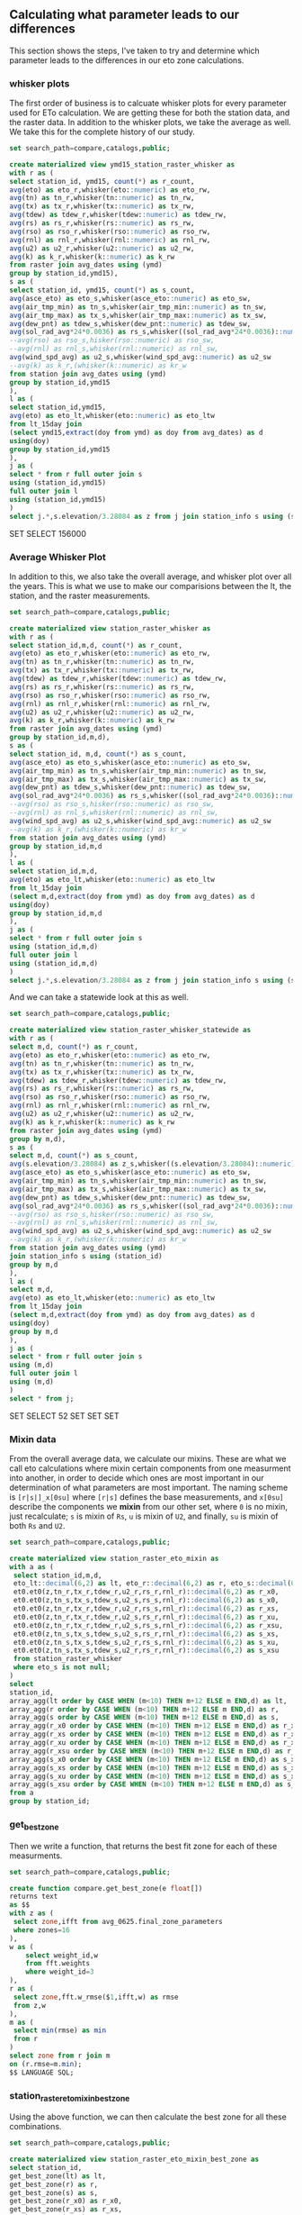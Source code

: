 ** Calculating what parameter leads to our differences

This section shows the steps, I've taken to try and determine which parameter
leads to the differences in our eto zone calculations.

*** whisker plots

The first order of business is to calcuate whisker plots for every parameter
used for ETo calculation. We are getting these for both the station data, and
the raster data.  In addition to the whisker plots, we take the average as well.
We take this for the complete history of our study.

#+BEGIN_SRC sql :results raw :database eto_zones :engine postgresql
set search_path=compare,catalogs,public;

create materialized view ymd15_station_raster_whisker as
with r as (
select station_id, ymd15, count(*) as r_count,
avg(eto) as eto_r,whisker(eto::numeric) as eto_rw,
avg(tn) as tn_r,whisker(tn::numeric) as tn_rw,
avg(tx) as tx_r,whisker(tx::numeric) as tx_rw,
avg(tdew) as tdew_r,whisker(tdew::numeric) as tdew_rw,
avg(rs) as rs_r,whisker(rs::numeric) as rs_rw,
avg(rso) as rso_r,whisker(rso::numeric) as rso_rw,
avg(rnl) as rnl_r,whisker(rnl::numeric) as rnl_rw,
avg(u2) as u2_r,whisker(u2::numeric) as u2_rw,
avg(k) as k_r,whisker(k::numeric) as k_rw
from raster join avg_dates using (ymd)
group by station_id,ymd15),
s as (
select station_id, ymd15, count(*) as s_count,
avg(asce_eto) as eto_s,whisker(asce_eto::numeric) as eto_sw,
avg(air_tmp_min) as tn_s,whisker(air_tmp_min::numeric) as tn_sw,
avg(air_tmp_max) as tx_s,whisker(air_tmp_max::numeric) as tx_sw,
avg(dew_pnt) as tdew_s,whisker(dew_pnt::numeric) as tdew_sw,
avg(sol_rad_avg*24*0.0036) as rs_s,whisker((sol_rad_avg*24*0.0036)::numeric) as rs_sw,
--avg(rso) as rso_s,hisker(rso::numeric) as rso_sw,
--avg(rnl) as rnl_s,whisker(rnl::numeric) as rnl_sw,
avg(wind_spd_avg) as u2_s,whisker(wind_spd_avg::numeric) as u2_sw
--avg(k) as k_r,(whisker(k::numeric) as kr_w
from station join avg_dates using (ymd)
group by station_id,ymd15
),
l as (
select station_id,ymd15,
avg(eto) as eto_lt,whisker(eto::numeric) as eto_ltw
from lt_15day join
(select ymd15,extract(doy from ymd) as doy from avg_dates) as d
using(doy)
group by station_id,ymd15
),
j as (
select * from r full outer join s
using (station_id,ymd15)
full outer join l
using (station_id,ymd15)
)
select j.*,s.elevation/3.28084 as z from j join station_info s using (station_id);
 #+END_SRC

 #+RESULTS:
 SET
 SELECT 156000

*** Average Whisker Plot

In addition to this, we also take the overall average, and whisker plot over all
the years.  This is what we use to make our comparisions between the lt, the
station, and the raster measurements.

#+BEGIN_SRC sql :results raw :database eto_zones :engine postgresql
set search_path=compare,catalogs,public;

create materialized view station_raster_whisker as
with r as (
select station_id,m,d, count(*) as r_count,
avg(eto) as eto_r,whisker(eto::numeric) as eto_rw,
avg(tn) as tn_r,whisker(tn::numeric) as tn_rw,
avg(tx) as tx_r,whisker(tx::numeric) as tx_rw,
avg(tdew) as tdew_r,whisker(tdew::numeric) as tdew_rw,
avg(rs) as rs_r,whisker(rs::numeric) as rs_rw,
avg(rso) as rso_r,whisker(rso::numeric) as rso_rw,
avg(rnl) as rnl_r,whisker(rnl::numeric) as rnl_rw,
avg(u2) as u2_r,whisker(u2::numeric) as u2_rw,
avg(k) as k_r,whisker(k::numeric) as k_rw
from raster join avg_dates using (ymd)
group by station_id,m,d),
s as (
select station_id, m,d, count(*) as s_count,
avg(asce_eto) as eto_s,whisker(asce_eto::numeric) as eto_sw,
avg(air_tmp_min) as tn_s,whisker(air_tmp_min::numeric) as tn_sw,
avg(air_tmp_max) as tx_s,whisker(air_tmp_max::numeric) as tx_sw,
avg(dew_pnt) as tdew_s,whisker(dew_pnt::numeric) as tdew_sw,
avg(sol_rad_avg*24*0.0036) as rs_s,whisker((sol_rad_avg*24*0.0036)::numeric) as rs_sw,
--avg(rso) as rso_s,hisker(rso::numeric) as rso_sw,
--avg(rnl) as rnl_s,whisker(rnl::numeric) as rnl_sw,
avg(wind_spd_avg) as u2_s,whisker(wind_spd_avg::numeric) as u2_sw
--avg(k) as k_r,(whisker(k::numeric) as kr_w
from station join avg_dates using (ymd)
group by station_id,m,d
),
l as (
select station_id,m,d,
avg(eto) as eto_lt,whisker(eto::numeric) as eto_ltw
from lt_15day join
(select m,d,extract(doy from ymd) as doy from avg_dates) as d
using(doy)
group by station_id,m,d
),
j as (
select * from r full outer join s
using (station_id,m,d)
full outer join l
using (station_id,m,d)
)
select j.*,s.elevation/3.28084 as z from j join station_info s using (station_id);
 #+END_SRC

And we can take a statewide look at this as well.

#+BEGIN_SRC sql :results raw :database eto_zones :engine postgresql
set search_path=compare,catalogs,public;

create materialized view station_raster_whisker_statewide as
with r as (
select m,d, count(*) as r_count,
avg(eto) as eto_r,whisker(eto::numeric) as eto_rw,
avg(tn) as tn_r,whisker(tn::numeric) as tn_rw,
avg(tx) as tx_r,whisker(tx::numeric) as tx_rw,
avg(tdew) as tdew_r,whisker(tdew::numeric) as tdew_rw,
avg(rs) as rs_r,whisker(rs::numeric) as rs_rw,
avg(rso) as rso_r,whisker(rso::numeric) as rso_rw,
avg(rnl) as rnl_r,whisker(rnl::numeric) as rnl_rw,
avg(u2) as u2_r,whisker(u2::numeric) as u2_rw,
avg(k) as k_r,whisker(k::numeric) as k_rw
from raster join avg_dates using (ymd)
group by m,d),
s as (
select m,d, count(*) as s_count,
avg(s.elevation/3.28084) as z_s,whisker((s.elevation/3.28084)::numeric) as z_sw,
avg(asce_eto) as eto_s,whisker(asce_eto::numeric) as eto_sw,
avg(air_tmp_min) as tn_s,whisker(air_tmp_min::numeric) as tn_sw,
avg(air_tmp_max) as tx_s,whisker(air_tmp_max::numeric) as tx_sw,
avg(dew_pnt) as tdew_s,whisker(dew_pnt::numeric) as tdew_sw,
avg(sol_rad_avg*24*0.0036) as rs_s,whisker((sol_rad_avg*24*0.0036)::numeric) as rs_sw,
--avg(rso) as rso_s,hisker(rso::numeric) as rso_sw,
--avg(rnl) as rnl_s,whisker(rnl::numeric) as rnl_sw,
avg(wind_spd_avg) as u2_s,whisker(wind_spd_avg::numeric) as u2_sw
--avg(k) as k_r,(whisker(k::numeric) as kr_w
from station join avg_dates using (ymd)
join station_info s using (station_id)
group by m,d
),
l as (
select m,d,
avg(eto) as eto_lt,whisker(eto::numeric) as eto_ltw
from lt_15day join
(select m,d,extract(doy from ymd) as doy from avg_dates) as d
using(doy)
group by m,d
),
j as (
select * from r full outer join s
using (m,d)
full outer join l
using (m,d)
)
select * from j;
 #+END_SRC

 #+RESULTS:
 SET
 SELECT 52
 SET
 SET
 SET

*** Mixin data

From the overall average data, we calculate our mixins.  These are what we call
eto calculations where mixin certain components from one measurment into
another, in order to decide which ones are most important in our determination
of what parameters are most important.  The naming scheme is ~[r|s|]_x[0su]~
where ~[r|s]~ defines the base measurements, and ~x[0su]~ describe the
components we *mixin* from our other set, where ~0~ is no mixin, just
recalculate; ~s~ is mixin of ~Rs~, ~u~ is mixin of ~U2~, and finally, ~su~ is
mixin of both ~Rs~ and ~U2~.


#+BEGIN_SRC sql :results raw :database eto_zones :engine postgresql
set search_path=compare,catalogs,public;

create materialized view station_raster_eto_mixin as
with a as (
 select station_id,m,d,
 eto_lt::decimal(6,2) as lt, eto_r::decimal(6,2) as r, eto_s::decimal(6,2) as s,
 et0.et0(z,tn_r,tx_r,tdew_r,u2_r,rs_r,rnl_r)::decimal(6,2) as r_x0,
 et0.et0(z,tn_s,tx_s,tdew_s,u2_s,rs_s,rnl_r)::decimal(6,2) as s_x0,
 et0.et0(z,tn_r,tx_r,tdew_r,u2_r,rs_s,rnl_r)::decimal(6,2) as r_xs,
 et0.et0(z,tn_r,tx_r,tdew_r,u2_s,rs_r,rnl_r)::decimal(6,2) as r_xu,
 et0.et0(z,tn_r,tx_r,tdew_r,u2_s,rs_s,rnl_r)::decimal(6,2) as r_xsu,
 et0.et0(z,tn_s,tx_s,tdew_s,u2_s,rs_r,rnl_r)::decimal(6,2) as s_xs,
 et0.et0(z,tn_s,tx_s,tdew_s,u2_r,rs_s,rnl_r)::decimal(6,2) as s_xu,
 et0.et0(z,tn_s,tx_s,tdew_s,u2_r,rs_r,rnl_r)::decimal(6,2) as s_xsu
 from station_raster_whisker
 where eto_s is not null;
)
select
station_id,
array_agg(lt order by CASE WHEN (m<10) THEN m+12 ELSE m END,d) as lt,
array_agg(r order by CASE WHEN (m<10) THEN m+12 ELSE m END,d) as r,
array_agg(s order by CASE WHEN (m<10) THEN m+12 ELSE m END,d) as s,
array_agg(r_x0 order by CASE WHEN (m<10) THEN m+12 ELSE m END,d) as r_x0 ,
array_agg(r_xs order by CASE WHEN (m<10) THEN m+12 ELSE m END,d) as r_xs,
array_agg(r_xu order by CASE WHEN (m<10) THEN m+12 ELSE m END,d) as r_xu,
array_agg(r_xsu order by CASE WHEN (m<10) THEN m+12 ELSE m END,d) as r_xsu,
array_agg(s_x0 order by CASE WHEN (m<10) THEN m+12 ELSE m END,d) as s_x0 ,
array_agg(s_xs order by CASE WHEN (m<10) THEN m+12 ELSE m END,d) as s_xs,
array_agg(s_xu order by CASE WHEN (m<10) THEN m+12 ELSE m END,d) as s_xu,
array_agg(s_xsu order by CASE WHEN (m<10) THEN m+12 ELSE m END,d) as s_xsu
from a
group by station_id;
 #+END_SRC

*** get_best_zone

Then we write a function, that returns the best fit zone for each of these
measurments.


#+BEGIN_SRC sql :results raw :database eto_zones :engine postgresql
set search_path=compare,catalogs,public;

create function compare.get_best_zone(e float[])
returns text
as $$
with z as (
 select zone,ifft from avg_0625.final_zone_parameters
 where zones=16
),
w as (
	select weight_id,w
	from fft.weights
	where weight_id=3
),
r as (
 select zone,fft.w_rmse($1,ifft,w) as rmse
 from z,w
),
m as (
 select min(rmse) as min
 from r
)
select zone from r join m
on (r.rmse=m.min);
$$ LANGUAGE SQL;
#+END_SRC

*** station_raster_eto_mixin_best_zone

Using the above function, we can then calculate the best zone for all these
combinations.

#+BEGIN_SRC sql :results raw :database eto_zones :engine postgresql
set search_path=compare,catalogs,public;

create materialized view station_raster_eto_mixin_best_zone as
select station_id,
get_best_zone(lt) as lt,
get_best_zone(r) as r,
get_best_zone(s) as s,
get_best_zone(r_x0) as r_x0,
get_best_zone(r_xs) as r_xs,
get_best_zone(r_xu) as r_xu,
get_best_zone(r_xsu) as r_xsu,
get_best_zone(s_x0) as s_x0,
get_best_zone(s_xs) as s_xs,
get_best_zone(s_xu) as s_xu,
get_best_zone(s_xsu) as s_xsu
from station_raster_eto_mixin;
 #+END_SRC

 #+RESULTS:
 SET

** Crosstabs.

#+BEGIN_SRC sql :results raw :database eto_zones :engine postgresql
drop schema station_raster_zone_count;
create schema station_raster_zone_count;
#+END_SRC

#+RESULTS:

#+BEGIN_SRC sql :results raw :database eto_zones :engine postgresql
 create table station_raster_zone_count.r_lt as
  select * from crosstab('select r,lt,count(*) from compare.station_raster_eto_mixin_best_zone group by 1,2 order by 1,2','select zone from avg_0625.final_zone_parameters where zones=16 order by zone')
  ct(zone text,"2.3_0.5" int,"2.7_1.3" int,"3.0_1.8" int,"3.1_2.5" int,"3.3_2.1" int,"3.4_2.7" int,"3.8_2.3" int,"3.8_2.9" int,"4.1_3.1" int,"4.6_3.1" int,"5.0_3.1" int,"5.1_3.6" int,"5.3_3.4" int,"5.6_3.8" int,"6.1_4.1" int,"6.6_4.3" int);

  create table station_raster_zone_count.r_s as
  select * from crosstab('select r,s,count(*) from compare.station_raster_eto_mixin_best_zone group by 1,2 order by 1,2','select zone from avg_0625.final_zone_parameters where zones=16 order by zone')
  ct(zone text,"2.3_0.5" int,"2.7_1.3" int,"3.0_1.8" int,"3.1_2.5" int,"3.3_2.1" int,"3.4_2.7" int,"3.8_2.3" int,"3.8_2.9" int,"4.1_3.1" int,"4.6_3.1" int,"5.0_3.1" int,"5.1_3.6" int,"5.3_3.4" int,"5.6_3.8" int,"6.1_4.1" int,"6.6_4.3" int);
  create table station_raster_zone_count.r_s_x0 as
  select * from crosstab('select r,s_x0,count(*) from compare.station_raster_eto_mixin_best_zone group by 1,2 order by 1,2','select zone from avg_0625.final_zone_parameters where zones=16 order by zone')
  ct(zone text,"2.3_0.5" int,"2.7_1.3" int,"3.0_1.8" int,"3.1_2.5" int,"3.3_2.1" int,"3.4_2.7" int,"3.8_2.3" int,"3.8_2.9" int,"4.1_3.1" int,"4.6_3.1" int,"5.0_3.1" int,"5.1_3.6" int,"5.3_3.4" int,"5.6_3.8" int,"6.1_4.1" int,"6.6_4.3" int);
  create table station_raster_zone_count.r_s_xs as
  select * from crosstab('select r,s_xs,count(*) from compare.station_raster_eto_mixin_best_zone group by 1,2 order by 1,2','select zone from avg_0625.final_zone_parameters where zones=16 order by zone')
  ct(zone text,"2.3_0.5" int,"2.7_1.3" int,"3.0_1.8" int,"3.1_2.5" int,"3.3_2.1" int,"3.4_2.7" int,"3.8_2.3" int,"3.8_2.9" int,"4.1_3.1" int,"4.6_3.1" int,"5.0_3.1" int,"5.1_3.6" int,"5.3_3.4" int,"5.6_3.8" int,"6.1_4.1" int,"6.6_4.3" int);
  create table station_raster_zone_count.r_s_xu as
  select * from crosstab('select r,s_xu,count(*) from compare.station_raster_eto_mixin_best_zone group by 1,2 order by 1,2','select zone from avg_0625.final_zone_parameters where zones=16 order by zone')
  ct(zone text,"2.3_0.5" int,"2.7_1.3" int,"3.0_1.8" int,"3.1_2.5" int,"3.3_2.1" int,"3.4_2.7" int,"3.8_2.3" int,"3.8_2.9" int,"4.1_3.1" int,"4.6_3.1" int,"5.0_3.1" int,"5.1_3.6" int,"5.3_3.4" int,"5.6_3.8" int,"6.1_4.1" int,"6.6_4.3" int);
  create table station_raster_zone_count.r_s_xsu as
  select * from crosstab('select r,s_xsu,count(*) from compare.station_raster_eto_mixin_best_zone group by 1,2 order by 1,2','select zone from avg_0625.final_zone_parameters where zones=16 order by zone')
  ct(zone text,"2.3_0.5" int,"2.7_1.3" int,"3.0_1.8" int,"3.1_2.5" int,"3.3_2.1" int,"3.4_2.7" int,"3.8_2.3" int,"3.8_2.9" int,"4.1_3.1" int,"4.6_3.1" int,"5.0_3.1" int,"5.1_3.6" int,"5.3_3.4" int,"5.6_3.8" int,"6.1_4.1" int,"6.6_4.3" int);


  create table station_raster_zone_count.delta_r_s_x0 as
  select * from crosstab('with r as (select r,s,count(*) from compare.station_raster_eto_mixin_best_zone group by 1,2 order by 1,2), n as ( select r,s_x0 as s,count(*) from compare.station_raster_eto_mixin_best_zone group by 1,2 order by 1,2) select r.r,n.s,n.count-r.count as delta from r join n on (r.r=n.r and r.s=n.s)','select zone from avg_0625.final_zone_parameters where zones=16 order by zone')
  ct(zone text,"2.3_0.5" int,"2.7_1.3" int,"3.0_1.8" int,"3.1_2.5" int,"3.3_2.1" int,"3.4_2.7" int,"3.8_2.3" int,"3.8_2.9" int,"4.1_3.1" int,"4.6_3.1" int,"5.0_3.1" int,"5.1_3.6" int,"5.3_3.4" int,"5.6_3.8" int,"6.1_4.1" int,"6.6_4.3" int);
  create table station_raster_zone_count.delta_r_s_xs as
  select * from crosstab('with r as (select r,s,count(*) from compare.station_raster_eto_mixin_best_zone group by 1,2 order by 1,2), n as ( select r,s_xs as s,count(*) from compare.station_raster_eto_mixin_best_zone group by 1,2 order by 1,2) select r.r,n.s,n.count-r.count as delta from r join n on (r.r=n.r and r.s=n.s)','select zone from avg_0625.final_zone_parameters where zones=16 order by zone')
  ct(zone text,"2.3_0.5" int,"2.7_1.3" int,"3.0_1.8" int,"3.1_2.5" int,"3.3_2.1" int,"3.4_2.7" int,"3.8_2.3" int,"3.8_2.9" int,"4.1_3.1" int,"4.6_3.1" int,"5.0_3.1" int,"5.1_3.6" int,"5.3_3.4" int,"5.6_3.8" int,"6.1_4.1" int,"6.6_4.3" int);
  create table station_raster_zone_count.delta_r_s_xu as
  select * from crosstab('with r as (select r,s,count(*) from compare.station_raster_eto_mixin_best_zone group by 1,2 order by 1,2), n as ( select r,s_xu as s,count(*) from compare.station_raster_eto_mixin_best_zone group by 1,2 order by 1,2) select r.r,n.s,n.count-r.count as delta from r join n on (r.r=n.r and r.s=n.s)','select zone from avg_0625.final_zone_parameters where zones=16 order by zone')
  ct(zone text,"2.3_0.5" int,"2.7_1.3" int,"3.0_1.8" int,"3.1_2.5" int,"3.3_2.1" int,"3.4_2.7" int,"3.8_2.3" int,"3.8_2.9" int,"4.1_3.1" int,"4.6_3.1" int,"5.0_3.1" int,"5.1_3.6" int,"5.3_3.4" int,"5.6_3.8" int,"6.1_4.1" int,"6.6_4.3" int);
  create table station_raster_zone_count.delta_r_s_xsu as
  select * from crosstab('with r as (select r,s,count(*) from compare.station_raster_eto_mixin_best_zone group by 1,2 order by 1,2), n as ( select r,s_xsu as s,count(*) from compare.station_raster_eto_mixin_best_zone group by 1,2 order by 1,2) select r.r,n.s,n.count-r.count as delta from r join n on (r.r=n.r and r.s=n.s)','select zone from avg_0625.final_zone_parameters where zones=16 order by zone')
  ct(zone text,"2.3_0.5" int,"2.7_1.3" int,"3.0_1.8" int,"3.1_2.5" int,"3.3_2.1" int,"3.4_2.7" int,"3.8_2.3" int,"3.8_2.9" int,"4.1_3.1" int,"4.6_3.1" int,"5.0_3.1" int,"5.1_3.6" int,"5.3_3.4" int,"5.6_3.8" int,"6.1_4.1" int,"6.6_4.3" int);
#+END_SRC

#+RESULTS:

Also, it'd be nice to easily copy all this for input into a google spreadsheet

#+BEGIN_SRC sql :results raw :database eto_zones :engine postgresql
\COPY station_raster_zone_count.r_lt to r_lt.csv with csv header
\COPY station_raster_zone_count.r_s to r_s.csv with csv header
\COPY station_raster_zone_count.r_s_x0 to r_s_x0.csv with csv header
\COPY station_raster_zone_count.r_s_xs to r_s_xs.csv with csv header
\COPY station_raster_zone_count.r_s_xu to r_s_xu.csv with csv header
\COPY station_raster_zone_count.r_s_xsu to r_s_xsu.csv with csv header
\COPY station_raster_zone_count.delta_r_s_x0 to delta_r_s_x0.csv with csv header
\COPY station_raster_zone_count.delta_r_s_xs to delta_r_s_xs.csv with csv header
\COPY station_raster_zone_count.delta_r_s_xu to delta_r_s_xu.csv with csv header
\COPY station_raster_zone_count.delta_r_s_xsu to delta_r_s_xsu.csv with csv header
#+END_SRC

#+RESULTS:
** Davis / Statewide Examples

Here are the methods to pull out station info, or the statewide data for
parameter examples.

This is for Davis.

#+BEGIN_SRC sql :results raw :database eto_zones :engine postgresql
create temp view davis as
select m,d,
(eto_r)::decimal(6,2),
(tn_r)::decimal(6,2),
(tx_r)::decimal(6,2),
(tdew_r)::decimal(6,2),
(u2_r)::decimal(6,2),
(rs_r)::decimal(6,2),
(rnl_r)::decimal(6,2),
(eto_rw).qn::decimal(6,2) as eto_qn,
(tn_rw).qn::decimal(6,2) as tn_qn,
(tx_rw).qn::decimal(6,2) as tx_qn,
(tdew_rw).qn::decimal(6,2) as tdew_qn,
(u2_rw).qn::decimal(6,2) as u2_qn,
(rs_rw).qn::decimal(6,2) as rs_qn,
(rnl_rw).qn::decimal(6,2) as rnl_qn,
(eto_rw).qx::decimal(6,2) as eto_qx,
(tn_rw).qx::decimal(6,2) as tn_qx,
(tx_rw).qx::decimal(6,2) as tx_qx,
(tdew_rw).qx::decimal(6,2) as tdew_qx,
(u2_rw).qx::decimal(6,2) as u2_qx,
(rs_rw).qx::decimal(6,2) as rs_qx,
(rnl_rw).qx::decimal(6,2) as rnl_qx
from compare.station_raster_whisker
where station_id=6
order by CASE WHEN (m<10) THEN m+12 ELSE m END,d ;

\copy (select * from davis) to davis.csv with csv header

#+END_SRC

#+RESULTS:
CREATE VIEW
COPY 52

And for the Statewide example

#+BEGIN_SRC sql :results raw :database eto_zones :engine postgresql
create temp view sw as
select m,d,
(eto_r)::decimal(6,2),
(tn_r)::decimal(6,2),
(tx_r)::decimal(6,2),
(tdew_r)::decimal(6,2),
(u2_r)::decimal(6,2),
(rs_r)::decimal(6,2),
(rnl_r)::decimal(6,2),
(eto_rw).qn::decimal(6,2) as eto_qn,
(tn_rw).qn::decimal(6,2) as tn_qn,
(tx_rw).qn::decimal(6,2) as tx_qn,
(tdew_rw).qn::decimal(6,2) as tdew_qn,
(u2_rw).qn::decimal(6,2) as u2_qn,
(rs_rw).qn::decimal(6,2) as rs_qn,
(rnl_rw).qn::decimal(6,2) as rnl_qn,
(eto_rw).qx::decimal(6,2) as eto_qx,
(tn_rw).qx::decimal(6,2) as tn_qx,
(tx_rw).qx::decimal(6,2) as tx_qx,
(tdew_rw).qx::decimal(6,2) as tdew_qx,
(u2_rw).qx::decimal(6,2) as u2_qx,
(rs_rw).qx::decimal(6,2) as rs_qx,
(rnl_rw).qx::decimal(6,2) as rnl_qx
from compare.station_raster_whisker_statewide
order by CASE WHEN (m<10) THEN m+12 ELSE m END,d ;

\copy (select * from sw) to statewide.csv with csv header

#+END_SRC

#+RESULTS:
CREATE VIEW
COPY 52
